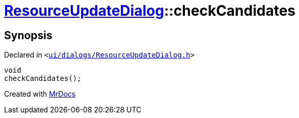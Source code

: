 [#ResourceUpdateDialog-checkCandidates]
= xref:ResourceUpdateDialog.adoc[ResourceUpdateDialog]::checkCandidates
:relfileprefix: ../
:mrdocs:


== Synopsis

Declared in `&lt;https://github.com/PrismLauncher/PrismLauncher/blob/develop/ui/dialogs/ResourceUpdateDialog.h#L26[ui&sol;dialogs&sol;ResourceUpdateDialog&period;h]&gt;`

[source,cpp,subs="verbatim,replacements,macros,-callouts"]
----
void
checkCandidates();
----



[.small]#Created with https://www.mrdocs.com[MrDocs]#
